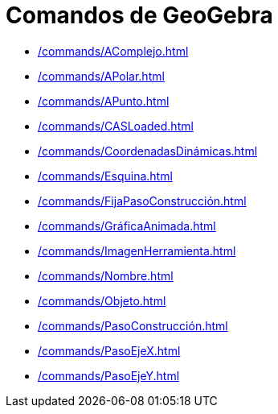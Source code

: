 = Comandos de GeoGebra
:page-en: commands/GeoGebra_Commands
ifdef::env-github[:imagesdir: /es/modules/ROOT/assets/images]

* xref:/commands/AComplejo.adoc[]
* xref:/commands/APolar.adoc[]
* xref:/commands/APunto.adoc[]
* xref:/commands/CASLoaded.adoc[]
* xref:/commands/CoordenadasDinámicas.adoc[]
* xref:/commands/Esquina.adoc[]
* xref:/commands/FijaPasoConstrucción.adoc[]
* xref:/commands/GráficaAnimada.adoc[]
* xref:/commands/ImagenHerramienta.adoc[]
* xref:/commands/Nombre.adoc[]
* xref:/commands/Objeto.adoc[]
* xref:/commands/PasoConstrucción.adoc[]
* xref:/commands/PasoEjeX.adoc[]
* xref:/commands/PasoEjeY.adoc[]
